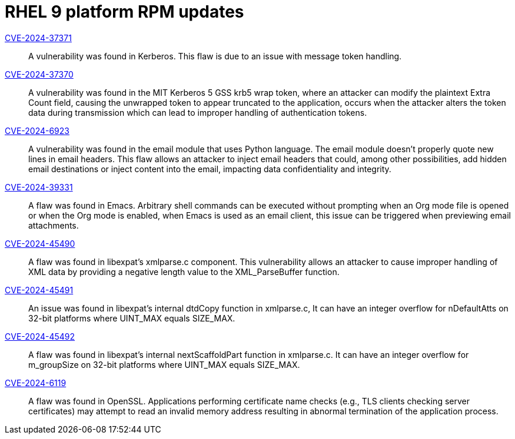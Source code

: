 = RHEL 9 platform RPM updates

link:https://access.redhat.com/security/cve/CVE-2024-37371[CVE-2024-37371]::
A vulnerability was found in Kerberos. This flaw is due to an issue with message token handling.

link:https://access.redhat.com/security/cve/CVE-2024-37370[CVE-2024-37370]::
A vulnerability was found in the MIT Kerberos 5 GSS krb5 wrap token, where an attacker can modify the plaintext Extra Count field, causing the unwrapped token to appear truncated to the application, occurs when the attacker alters the token data during transmission which can lead to improper handling of authentication tokens.

link:https://access.redhat.com/security/cve/CVE-2024-6923[CVE-2024-6923]::
A vulnerability was found in the email module that uses Python language. The email module doesn't properly quote new lines in email headers. This flaw allows an attacker to inject email headers that could, among other possibilities, add hidden email destinations or inject content into the email, impacting data confidentiality and integrity.

link:https://access.redhat.com/security/cve/CVE-2024-39331[CVE-2024-39331]::
A flaw was found in Emacs. Arbitrary shell commands can be executed without prompting when an Org mode file is opened or when the Org mode is enabled, when Emacs is used as an email client, this issue can be triggered when previewing email attachments.

link:https://access.redhat.com/security/cve/CVE-2024-45490[CVE-2024-45490]::
A flaw was found in libexpat's xmlparse.c component. This vulnerability allows an attacker to cause improper handling of XML data by providing a negative length value to the XML_ParseBuffer function.

link:https://access.redhat.com/security/cve/CVE-2024-45491[CVE-2024-45491]::
An issue was found in libexpat’s internal dtdCopy function in xmlparse.c, It can have an integer overflow for nDefaultAtts on 32-bit platforms where UINT_MAX equals SIZE_MAX.

link:https://access.redhat.com/security/cve/CVE-2024-45492[CVE-2024-45492]::
A flaw was found in libexpat's internal nextScaffoldPart function in xmlparse.c. It can have an integer overflow for m_groupSize on 32-bit platforms where UINT_MAX equals SIZE_MAX.

link:https://access.redhat.com/security/cve/CVE-2024-6119[CVE-2024-6119]::
A flaw was found in OpenSSL. Applications performing certificate name checks (e.g., TLS clients checking server certificates) may attempt to read an invalid memory address resulting in abnormal termination of the application process.
